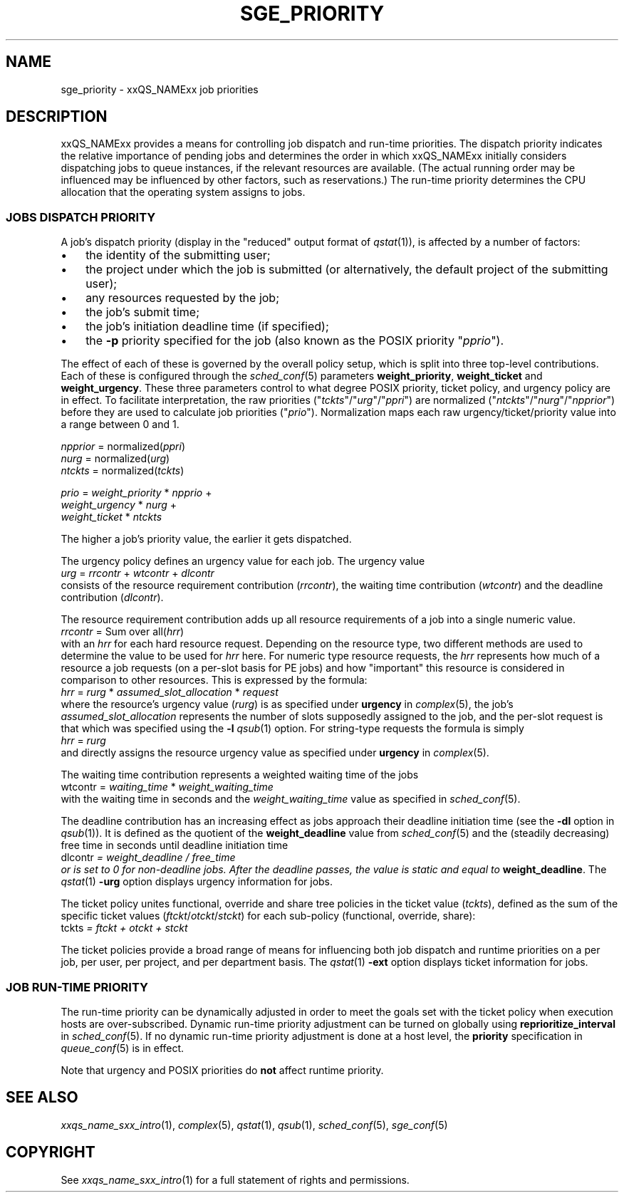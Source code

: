 '\" t
.\"___INFO__MARK_BEGIN__
.\"
.\" Copyright: 2004 by Sun Microsystems, Inc.
.\"
.\"___INFO__MARK_END__
.\" $RCSfile: sge_priority.5,v $     Last Update: $Date: 2007-01-05 19:56:10 $     Revision: $Revision: 1.10 $
.\"
.\"
.\" Some handy macro definitions [from Tom Christensen's man(1) manual page].
.\"
.de SB		\" small and bold
.if !"\\$1"" \\s-2\\fB\&\\$1\\s0\\fR\\$2 \\$3 \\$4 \\$5
..
.\" "
.de T		\" switch to typewriter font
.ft CW		\" probably want CW if you don't have TA font
..
.\"
.de TY		\" put $1 in typewriter font
.if t .T
.if n ``\c
\\$1\c
.if t .ft P
.if n \&''\c
\\$2
..
.\"
.de M		\" man page reference
\\fI\\$1\\fR\\|(\\$2)\\$3
..
.TH SGE_PRIORITY 5 "2007-01-05" "xxRELxx" "xxQS_NAMExx File Formats"
.\"
.SH NAME
sge_priority \- xxQS_NAMExx job priorities
.\"
.\"
.SH DESCRIPTION
xxQS_NAMExx provides a means for controlling 
job dispatch and run-time priorities. The dispatch priority indicates
the relative importance of pending jobs and 
determines the order in which xxQS_NAMExx initially considers
dispatching jobs to queue instances, if the relevant resources are
available.  (The actual running order may be influenced may be
influenced by other factors, such as reservations.)  The run-time
priority determines the CPU allocation
that the operating system assigns to jobs.
.\"
.\"
.SS "JOBS DISPATCH PRIORITY"
.\"
.\"
A job's dispatch priority (display in the "reduced" output format of
.M qstat 1 ),
is affected by a number of factors:
.IP "\(bu" 3n
the identity of the submitting user;
.IP "\(bu" 3n
the project under which the job is submitted (or alternatively,
the default project of the submitting user);
.IP "\(bu" 3n
any resources requested by the job;
.IP "\(bu" 3n
the job's submit time;
.IP "\(bu" 3n
the job's initiation deadline time (if specified);
.IP "\(bu" 3n
the
.B \-p
priority specified for the job (also known as the POSIX
priority "\fIpprio\fP").
.\"
.PP
The effect of each of these is governed by the overall policy setup,
which is split into three top-level contributions.  Each of these is
configured through the
.M sched_conf 5 
parameters \fBweight_priority\fP, \fBweight_ticket\fP and \fBweight_urgency\fP.
These three parameters control to what degree POSIX priority, ticket policy, 
and urgency policy are in effect. To facilitate interpretation, the raw 
priorities ("\fItckts\fP"/"\fIurg\fP"/"\fIppri\fP") are normalized ("\fIntckts\fP"/"\fInurg\fP"/"\fInpprior\fP")
before they are used to calculate job priorities ("\fIprio\fP").
Normalization maps each raw urgency/ticket/priority  value into a range
between 0 and 1.
.PP
.nf
   \fInpprior\fP = normalized(\fIppri\fP)
   \fInurg\fP    = normalized(\fIurg\fP)
   \fIntckts\fP  = normalized(\fItckts\fP)

   \fIprio\fP    = \fIweight_priority\fP * \fInpprio\fP +
             \fIweight_urgency\fP  * \fInurg\fP +
             \fIweight_ticket\fP   * \fIntckts\fP
.fi
.PP
The higher a job's priority value, the earlier it gets dispatched.
.\"
.\"
.PP
.\" urgency policy
The urgency policy defines an urgency value for each job. The 
urgency value 
.br
   \fIurg\fP =  \fIrrcontr\fP + \fIwtcontr\fP + \fIdlcontr\fP
.br
consists of the resource requirement contribution (\fIrrcontr\fP), the waiting
time contribution (\fIwtcontr\fP) and the deadline contribution (\fIdlcontr\fP).
.PP
The resource requirement contribution adds up all resource
requirements of a job into a single numeric value.
.br
   \fIrrcontr\fP = Sum over all(\fIhrr\fP)
.br
with an \fIhrr\fP for each hard resource request.
Depending on the resource type, two different methods are used to 
determine the value to be used for \fIhrr\fP here. For numeric type resource
requests, the \fIhrr\fP represents how much of a resource a job requests (on a
per-slot basis for PE jobs) and how "important" this resource is
considered in comparison to other resources. This is expressed by the
formula:
.br
   \fIhrr\fP = \fIrurg\fP * \fIassumed_slot_allocation\fP * \fIrequest\fP
.br
where the resource's urgency value (\fIrurg\fP) is as specified
under \fBurgency\fP in 
.M complex 5 , 
the job's \fIassumed_slot_allocation\fP represents the number of slots
supposedly assigned to the job, and the per-slot request is that which was
specified using the
.B \-l
.M qsub 1
option. For string-type requests the formula is simply
.br
   \fIhrr\fP = \fIrurg\fP
.br
and directly assigns the resource urgency value
as specified under \fBurgency\fP in 
.M complex 5 . 
.PP
The waiting time contribution represents a weighted waiting time of the
jobs
.br
   \Fiwtcontr\fP = \fIwaiting_time\fP * \fIweight_waiting_time\fP
.br
with the waiting time in seconds and the \fIweight_waiting_time\fP value
as specified in 
.M sched_conf 5 .
.PP
The deadline contribution has an increasing effect as jobs approach their
deadline initiation time (see the
.B \-dl
option in
.M qsub 1 ).
It is defined as the quotient of the \fBweight_deadline\fP 
value from
.M sched_conf 5
and the (steadily decreasing) free time in seconds until deadline
initiation time
.br
   \Fidlcontr\fP = \fIweight_deadline\fP / \fIfree_time\fP
.br
or is set to 0 for non-deadline jobs.  After the deadline passes,
the value is static and equal to
.BR weight_deadline .
The
.M qstat 1
.B \-urg
option displays urgency information for jobs.
.\"
.\"
.PP
.\" ticket policy
The ticket policy unites functional, override and share tree 
policies in the ticket value (\fItckts\fP), defined as the sum of the
specific ticket values (\fIftckt\fP/\fIotckt\fP/\fIstckt\fP) for each sub-policy
(functional, override, share):
.br
    \Fitckts\fP = \fIftckt\fP + \fIotckt\fP + \fIstckt\fP
.PP
The ticket policies provide a broad range of means for influencing
both job dispatch and runtime priorities on a per job, per user, per
project, and per department basis.
The
.M qstat 1
.B \-ext
option displays ticket information for jobs.
.\" See the xxQS_NAMExx
.\" Installation and Administration Guide for details.
.\"
.\"
.SS "JOB RUN-TIME PRIORITY"
The run-time priority can be dynamically adjusted 
in order to meet the goals set with the ticket policy when execution
hosts are over-subscribed. Dynamic run-time
priority adjustment can be turned on globally using
\fBreprioritize_interval\fP in
.M sched_conf 5 .
If no dynamic run-time priority adjustment is done 
at a host level, the \fBpriority\fP specification in 
.M queue_conf 5
is in effect.
.PP
Note that urgency and POSIX priorities do \fBnot\fP affect runtime
priority.
.PP
.SH "SEE ALSO"
.M xxqs_name_sxx_intro 1 ,
.M complex 5 ,
.M qstat 1 ,
.M qsub 1 ,
.M sched_conf 5 ,
.M sge_conf 5
.\" .I xxQS_NAMExx Installation and Administration Guide
.\"
.SH "COPYRIGHT"
See
.M xxqs_name_sxx_intro 1
for a full statement of rights and permissions.
